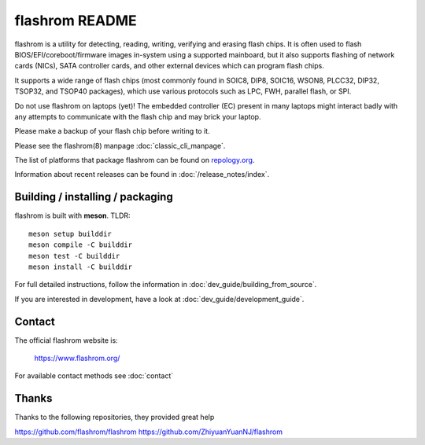 flashrom README
===============

flashrom is a utility for detecting, reading, writing, verifying and erasing
flash chips. It is often used to flash BIOS/EFI/coreboot/firmware images
in-system using a supported mainboard, but it also supports flashing of network
cards (NICs), SATA controller cards, and other external devices which can
program flash chips.

It supports a wide range of flash chips (most commonly found in SOIC8, DIP8,
SOIC16, WSON8, PLCC32, DIP32, TSOP32, and TSOP40 packages), which use various
protocols such as LPC, FWH, parallel flash, or SPI.

Do not use flashrom on laptops (yet)! The embedded controller (EC) present in
many laptops might interact badly with any attempts to communicate with the
flash chip and may brick your laptop.

Please make a backup of your flash chip before writing to it.

Please see the flashrom(8) manpage :doc:`classic_cli_manpage`.

The list of platforms that package flashrom can be found on `repology.org <https://repology.org/project/flashrom/versions>`_.

Information about recent releases can be found in :doc:`/release_notes/index`.

Building / installing / packaging
---------------------------------

flashrom is built with **meson**. TLDR:

::

    meson setup builddir
    meson compile -C builddir
    meson test -C builddir
    meson install -C builddir

For full detailed instructions, follow the information in
:doc:`dev_guide/building_from_source`.

If you are interested in development, have a look at :doc:`dev_guide/development_guide`.

Contact
-------

The official flashrom website is:

  https://www.flashrom.org/

For available contact methods see :doc:`contact`



Thanks
-------


Thanks to the following repositories, they provided great help

https://github.com/flashrom/flashrom
https://github.com/ZhiyuanYuanNJ/flashrom


